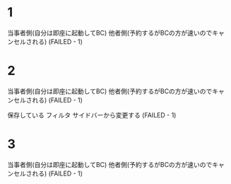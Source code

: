 * 1
当事者側(自分は即座に起動してBC)
他者側(予約するがBCの方が速いのでキャンセルされる) (FAILED - 1)

* 2
当事者側(自分は即座に起動してBC)
他者側(予約するがBCの方が速いのでキャンセルされる) (FAILED - 1)

      保存している
    フィルタ
      サイドバーから変更する (FAILED - 1)

* 3
  当事者側(自分は即座に起動してBC)
  他者側(予約するがBCの方が速いのでキャンセルされる) (FAILED - 1)
